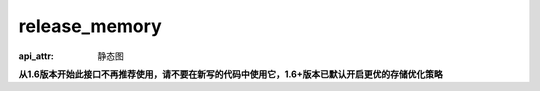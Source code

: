 .. _cn_api_fluid_release_memory:

release_memory
-------------------------------


.. py:function:: paddle.fluid.release_memory(input_program, skip_opt_set=None)

:api_attr: 静态图



**从1.6版本开始此接口不再推荐使用，请不要在新写的代码中使用它，1.6+版本已默认开启更优的存储优化策略**
